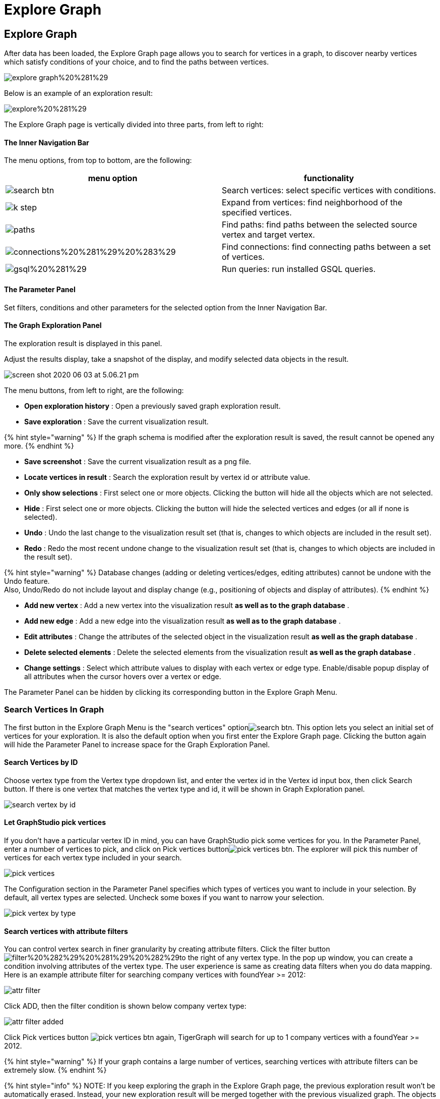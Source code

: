= Explore Graph

== Explore Graph +++<a id="TigerGraphGraphStudioUIGuide-ExploreGraph">++++++</a>+++

After data has been loaded, the Explore Graph page allows you to search for vertices in a graph, to discover nearby vertices which satisfy conditions of your choice, and to find the paths between vertices.

image::../../.gitbook/assets/explore-graph%20%281%29.png[]

Below is an example of an exploration result:

image::../../.gitbook/assets/explore%20%281%29.png[]

The Explore Graph page is vertically divided into three parts, from left to right:

[discrete]
==== The Inner Navigation Bar

The menu options, from top to bottom, are the following:

[cols="^,<"]
|===
| menu option | functionality

| image:../../.gitbook/assets/search_btn.png[]
| Search vertices: select specific vertices with conditions.

| image:../../.gitbook/assets/k-step.png[]
| Expand from vertices: find neighborhood of the specified vertices.

| image:../../.gitbook/assets/paths.png[]
| Find paths: find paths between the selected source vertex and target vertex.

| image:../../.gitbook/assets/connections%20%281%29%20%283%29.png[]
| Find connections: find connecting paths between a set of vertices.

| image:../../.gitbook/assets/gsql%20%281%29.png[]
| Run queries: run installed GSQL queries.
|===

[discrete]
==== The Parameter Panel

Set filters, conditions and other parameters for the selected option from the Inner Navigation Bar.

[discrete]
==== The Graph Exploration Panel

The exploration result is displayed in this panel.

Adjust the results display, take a snapshot of the display, and modify selected data objects in the result.

image::../../.gitbook/assets/screen-shot-2020-06-03-at-5.06.21-pm.png[]

The menu buttons, from left to right, are the following:

* *Open exploration history* : Open a previously saved graph exploration result.
* *Save exploration* : Save the current visualization result.

{% hint style="warning" %}
If the graph schema is modified after the exploration result is saved, the result cannot be opened any more.
{% endhint %}

* *Save screenshot* : Save the current visualization result as a png file.
* *Locate vertices in result* : Search the exploration result by vertex id or attribute value.
* *Only show selections* : First select one or more objects. Clicking the button will hide all the objects which are not selected.
* *Hide* : First select one or more objects. Clicking the button will hide the selected vertices and edges (or all if none is selected).
* *Undo* : Undo the last change to the visualization result set (that is, changes to which objects are included in the result set).
* *Redo* : Redo the most recent undone change to the visualization result set (that is, changes to which objects are included in the result set).

{% hint style="warning" %}
Database changes (adding or deleting vertices/edges, editing attributes) cannot be undone with the Undo feature. +
Also, Undo/Redo do not include layout and display change (e.g., positioning of objects and display of attributes).
{% endhint %}

* *Add new vertex* : Add a new vertex into the visualization result *as well as to the graph database* .
* *Add new edge* : Add a new edge into the visualization result *as well as to the graph database* .
* *Edit attributes* : Change the attributes of the selected object in the visualization result *as well as the graph database* .
* *Delete selected elements* : Delete the selected elements from the visualization result *as well as the graph database* .
* *Change settings* : Select which attribute values to display with each vertex or edge type. Enable/disable popup display of all attributes when the cursor hovers over a vertex or edge.

The Parameter Panel can be hidden by clicking its corresponding button in the Explore Graph Menu.

=== Search Vertices In Graph +++<a id="TigerGraphGraphStudioUIGuide-SearchVerticesInGraph">++++++</a>+++

The first button in the Explore Graph Menu is the "search vertices" optionimage:../../.gitbook/assets/search_btn.png[]. This option lets you select an initial set of vertices for your exploration. It is also the default option when you first enter the Explore Graph page. Clicking the button again will hide the Parameter Panel to increase space for the Graph Exploration Panel.

==== Search Vertices by ID +++<a id="TigerGraphGraphStudioUIGuide-SearchVerticesByID">++++++</a>+++

Choose vertex type from the Vertex type dropdown list, and enter the vertex id in the Vertex id input box, then click Search button. If there is one vertex that matches the vertex type and id, it will be shown in Graph Exploration panel.

image::../../.gitbook/assets/search_vertex_by_id.png[]

==== Let GraphStudio pick vertices +++<a id="TigerGraphGraphStudioUIGuide-LetGraphStudioPickVertices">++++++</a>+++

If you don't have a particular vertex ID in mind, you can have GraphStudio pick some vertices for you. In the Parameter Panel, enter a number of vertices to pick, and click on Pick vertices buttonimage:../../.gitbook/assets/pick_vertices_btn.png[]. The explorer will pick this number of vertices for each vertex type included in your search.

image::../../.gitbook/assets/pick_vertices.png[]

The Configuration section in the Parameter Panel specifies which types of vertices you want to include in your selection. By default, all vertex types are selected. Uncheck some boxes if you want to narrow your selection.

image::../../.gitbook/assets/pick-vertex-by-type.png[]

==== Search vertices with attribute filters

You can control vertex search in finer granularity by creating attribute filters. Click the filter buttonimage:../../.gitbook/assets/filter%20%282%29%20%281%29%20%282%29.png[]to the right of any vertex type. In the pop up window, you can create a condition involving attributes of the vertex type. The user experience is same as creating data filters when you do data mapping. Here is an example attribute filter for searching company vertices with foundYear >= 2012:

image::../../.gitbook/assets/attr-filter.png[]

Click ADD, then the filter condition is shown below company vertex type:

image::../../.gitbook/assets/attr-filter-added.png[]

Click Pick vertices button​ image:../../.gitbook/assets/pick_vertices_btn.png[] again, TigerGraph will search for up to 1 company vertices with a foundYear >= 2012.

{% hint style="warning" %}
If your graph contains a large number of vertices, searching vertices with attribute filters can be extremely slow.
{% endhint %}

{% hint style="info" %}
NOTE: If you keep exploring the graph in the Explore Graph page, the previous exploration result won't be automatically erased. Instead, your new exploration result will be merged together with the previous visualized graph. The objects from the most recent exploration action will be selected (highlighted with a thick gray border) to distinguish them from the previous visualized graph.
{% endhint %}

image::../../.gitbook/assets/new_exploration_result_merged.png[]

=== Expand From Vertices +++<a id="TigerGraphGraphStudioUIGuide-ExpandFromVertices">++++++</a>+++

The second button in the Explore Graph Menu is the "Expand from vertices" optionimage:../../.gitbook/assets/k-step.png[]. "Expand" in this context means find 1-step or multi-step neighbors of the selected vertices. Clicking the button again will hide the Parameter Panel to increase space for the Graph Exploration Panel. To expand from vertices, you need to have at least one selected vertex in the Graph Exploration Panel. If no vertices are visible, please refer to the previous section "Search Vertices in Graph" to search for some vertices.

{% hint style="success" %}
Shortcut: double-clicking on a vertex will expand to up to 200 neighbors of that vertex.
{% endhint %}

==== Choose Vertices To Expand +++<a id="TigerGraphGraphStudioUIGuide-ChooseVerticesToExpand">++++++</a>+++

There might be some selected vertices from the previous action. A vertex that is selected has a thick gray border around it. The standard click and shift-click behaviors for selecting one or multiple objects applies:

* Click on a vertex to select it. Any previously selected objects are unselected.
* Shift-click on an unselected object to add it to the selection set.
* Shift-click on a selected object to remove it from the selection set.

To unselect all vertices, click on a blank area of the panel.

image::../../.gitbook/assets/select-multiple-vertices%20%281%29.png[]

==== Set Expansion Conditions +++<a id="TigerGraphGraphStudioUIGuide-SetExpansionConditions">++++++</a>+++

GraphStudio lets you expand multiple steps from the target vertices, as long as the resulting number of vertices and edges does not exceed the limit for visualization (default limit is 5000 vertices and 10000 edges). The conditions for each expansion step are specified independently.

In the Parameter Panel, set the conditions for each expansion step:

* Maximum number of edges include for each vertex. The effect is that vertices which have more neighbors than this limit will not have all their neighbors included in the expansion.
* Edge types and the attribute filter for each edge type to include.
* Target vertex types and the attribute filter for each vertex type to include.

image::../../.gitbook/assets/config.png[]

Initially, the expansion conditions panel for only one expansion step is shown. Click "Add Expansion Step" to add more expansion steps.

image::../../.gitbook/assets/add_expansion_step.png[]

Similarly, you can remove expansion steps by clicking the "Remove Expansion Step" button.

image::../../.gitbook/assets/remove_expansion_step.png[]

==== Expand +++<a id="TigerGraphGraphStudioUIGuide-Expand">++++++</a>+++

After setting the conditions for each expansion step, click on the "Expand" buttonimage:../../.gitbook/assets/expand.png[]to perform the expansion. The Graph Exploration Panel will be updated to include the expansion result. The expansion starting vertices will be highlighted with a white border. Here is a sample two-step expansion starting from 1 vertex:

image::../../.gitbook/assets/two-step.png[]

=== Find Paths Between Two Vertices +++<a id="TigerGraphGraphStudioUIGuide-FindPathsBetweenTwoVertices">++++++</a>+++

The third button in the Explore Graph Menu is the "Find paths" optionimage:../../.gitbook/assets/paths.png[]. This option finds paths between two vertices with your specified conditions. Clicking the button again will hide the Parameter Panel.

==== Choose Starting Vertex and Destination Vertex +++<a id="TigerGraphGraphStudioUIGuide-ChooseStartingVertexAndDestinationVertex">++++++</a>+++

The top section of the Parameter Panel asks for your desired starting vertex and destination vertex.

image::../../.gitbook/assets/find_path_no_input.png[]

There are two ways to provide this information. Each of the two vertices can be selected by either method.

If you know the ID and vertex type for a vertex, you can choose vertex type from dropdown list and type vertex id in the input box.  The vertex does not need to be currently displayed in the Graph Exploration Panel.

If the vertex you want is already displayed in the Graph Exploration Panel, a more convenient way is the following:

. Click on the input box.
. Click on the desired vertex in the Graph Exploration Panel. Then, GraphStudio will automatically fill in the values for you.

image::../../.gitbook/assets/find_path_with_input.png[]

You can click the swap icon (two green arrows) at right to switch the starting vertex and the destination vertex.

==== Set Conditions For Paths +++<a id="TigerGraphGraphStudioUIGuide-SetConditionsForPaths">++++++</a>+++

GraphStudio provide three types of path searches:

. One shortest path: search for and highlight a shortest path between the two vertices.
. All shortest paths: search for and highlight all shortest paths between the two vertices.
. All paths: search for and highlight all valid paths between the two vertices.

Since path-finding queries may have high computational cost if the graph is very large, a parameter is available to limit the path length.

image::../../.gitbook/assets/path_types.png[]

In addition to the search type and the maximal length, you can also specify the valid vertex types and edge types and their attribute conditions which may be included in the paths.

image::../../.gitbook/assets/path-filters.png[]

==== Find Paths +++<a id="TigerGraphGraphStudioUIGuide-FindPaths">++++++</a>+++

After selecting the endpoint vertices and setting the search conditions, click on the "Find Paths" buttonimage:../../.gitbook/assets/find_path_btn.png[]to start the search.

image::../../.gitbook/assets/find-paths.png[]

=== Find Connections Between Multiple Vertices +++<a id="TigerGraphGraphStudioUIGuide-FindConnectionsBetweenMultipleVertices">++++++</a>+++

The fourth button in the Explore Graph Menu is the "Find connections" optionimage:../../.gitbook/assets/connections%20%281%29%20%283%29.png[]. Given a set of starting vertices, this feature finds a "connection community" which is defined as follows:

. For each pair of vertices in the vertex set, if there is a shortest path no longer than the maximum path length parameter, include that path in the result.
. The final result is the union of all of these shortest paths (one path per vertex pair).

This feature is equivalent to running the "Show One Shortest Path" option for each pair of vertices in the selected set.

==== Choose Vertices for Finding Connections +++<a id="TigerGraphGraphStudioUIGuide-ChooseVerticesforFindingConnections">++++++</a>+++

Click on a vertex to select it. Use shift-click to select more than one object. Each time you select another vertex, it will be added to the list in the Parameter Panel.

image::../../.gitbook/assets/find_connections%20%282%29.png[]

==== Set Conditions For Connection Finding +++<a id="TigerGraphGraphStudioUIGuide-SetConditionsForConnectionFinding">++++++</a>+++

Since this query may have high computational cost if the graph is very large, a parameter is available to limit the path length.

You can also specify the valid vertex types and edge types which may be included in the connections.

image::../../.gitbook/assets/find-connections.png[]

==== Find Connections +++<a id="TigerGraphGraphStudioUIGuide-FindConnections">++++++</a>+++

After selecting the vertices and setting the search conditions, click on the "Find Connection Paths" buttonimage:../../.gitbook/assets/find_connection_paths_btn.png[]to start the search.

image::../../.gitbook/assets/find_connections_result.png[]

=== Run GSQL Queries +++<a id="TigerGraphGraphStudioUIGuide-GraphExplorationPanelOptions">++++++</a>+++

If you have written and installed some GSQL queries (see more at xref:write-queries.adoc[Write Queries]), you can run the queries mixed with the graph exploration functionalities mentioned above.

Click the fifth button in the Explore Graph Menu, which is the "Run queries" option​image:../../.gitbook/assets/code_btn.png[]. In the dropdown list, choose the query you want to run. Input the parameters and click Run query buttonimage:../../.gitbook/assets/run_query.png[]. The query execution result subgraph will be merged with previous graph exploration result and highlighted:

image::../../.gitbook/assets/run-gsql-query%20%281%29.png[]

Allowing running GSQL queries mixed with other graph exploration functionalities enables better data analysis possibilities since you can refer to your previous exploration result, and keep gaining insights from your data.

=== Graph Exploration Panel Options +++<a id="graphexplorationpaneloptions">++++++</a>+++

After you have a subgraph displayed in the Graph Exploration Panel, you can use the buttons in the Explorer View Menu or the options at the bottom right corner to customize the display. You can even make modifications to the graph database itself.

image::../../.gitbook/assets/screen-shot-2020-06-03-at-5.06.21-pm.png[]

==== image:../../.gitbook/assets/screen-shot-2020-06-03-at-5.03.45-pm.png[]  +++<a id="TigerGraphGraphStudioUIGuide-ChangeLayout">++++++</a>+++

==== Zoom In/Out +++<a id="TigerGraphGraphStudioUIGuide-ChangeLayout">++++++</a>+++

Although you can use mouse scroller to zoom in and zoom out the graph exploration result, you can also use the two buttons at the bottom-right corner to to that: image:../../.gitbook/assets/screen-shot-2020-06-03-at-5.16.35-pm.png[]

==== Refresh The Result +++<a id="TigerGraphGraphStudioUIGuide-ChangeLayout">++++++</a>+++

The graph exploration result only reflects a snapshot of the graph data. If the data is changed due to CRUD operations (maybe in another session), the snapshot is outdated.

You can click the refresh buttonimage:../../.gitbook/assets/screen-shot-2020-06-03-at-5.16.43-pm.png[]to get all vertices and edges synced with the graph database. All vertices and edges that already got removed will be removed from the exploration panel, and all the attribute values will also get updated.

==== Change Layout +++<a id="TigerGraphGraphStudioUIGuide-ChangeLayout">++++++</a>+++

You can click the change layout button image:../../.gitbook/assets/screen-shot-2020-06-03-at-5.16.50-pm.png[] to change layout:

image::../../.gitbook/assets/screen-shot-2020-06-03-at-6.33.49-pm.png[]

==== Locate Vertex In Result +++<a id="TigerGraphGraphStudioUIGuide-LocateVertexInResult">++++++</a>+++

The Locate Vertex In Result featureimage:../../.gitbook/assets/locate_vertex_btn.png[]searches for and then zooms in on vertices which match the given value for ID and/or attribute.  For example, if you type "Mary" in the Locate Vertices in Result popup window, and have both of the checkboxes selected, then this feature will look for any vertices where "Mary" is an exact match for either the ID or any of the attribute values. Those vertices will be selected (and all other objects will be unselected).  The display will zoom in to focus on the selected objects.

image::../../.gitbook/assets/locate_vertex_in_result.png[]

The vertices with the matching ID or attributes will be selected:

image::../../.gitbook/assets/locate_vertex_result.png[]

==== Show Selected Vertices And Edges +++<a id="TigerGraphGraphStudioUIGuide-ShowSelectedVerticesAndEdges">++++++</a>+++

Click the Show Selections buttonimage:../../.gitbook/assets/show_ve_btn.png[]to hide all the vertices and edges which are not currently selected. However, if the two endpoints of an edge are selected, the edge will be selected as well. Also, if nothing is selected, nothing will be hidden.

==== Hide Vertices And Edges +++<a id="TigerGraphGraphStudioUIGuide-HideVerticesAndEdges">++++++</a>+++

Click the Hide buttonimage:../../.gitbook/assets/hide_ve_btn.png[]to hide the currently selected vertices and edges. If nothing is selected, all vertices and edges in the Graph Exploration Panel will be hidden.

==== Undo And Redo +++<a id="TigerGraphGraphStudioUIGuide-UndoAndRedo.1">++++++</a>+++

The Explore Graph page records the whole history of the current session's changes to the visualization result set. Click the Undo and the Redo buttons image:../../.gitbook/assets/redo_undo_btn.png[] to go back or forward in the history.

{% hint style="warning" %}
Database changes (adding or deleting vertices/edges, editing attributes) cannot be undone with the Undo feature. +
Also, Undo/Redo do not include layout and display changes (e.g., positioning of objects and display of attributes).
{% endhint %}

==== Add New Vertex +++<a id="TigerGraphGraphStudioUIGuide-AddNewVertex">++++++</a>+++

Click the Add New Vertex buttonimage:../../.gitbook/assets/add_vertex_type.png[]to add a new vertex to the graph database. The Add New Vertex window will pop up. Choose a vertex type and then fill in values for the ID and the attributes. Click ADD and the vertex will be inserted into the TigerGraph database. It will also be shown in the Graph Exploration Panel.

image::../../.gitbook/assets/add_new_vertex.png[]

{% hint style="info" %}
If you provide a vertex ID that is already used, GraphStudio will ask you whether you want to overwrite the existing vertex.  If you say no, then it will not add or update anything.
{% endhint %}

==== Add New Edge +++<a id="TigerGraphGraphStudioUIGuide-AddNewEdge">++++++</a>+++

Click the Add New Edge buttonimage:../../.gitbook/assets/add_edge_type.png[]to add a new edge to the graph database. Next, click the source vertex of the edge in the Graph Exploration Panel, and then click the target vertex of the edge. Then the Add New Edge panel will pop up. Choose the edge type from the dropdown menu. Only types that match the two vertices you selected are shown. (It is possible that there are no eligible edge types). Fill in values for attributes and click ADD. Your new edge will be inserted into the TigerGraph database. It will also be shown in the Graph Exploration Panel.

image::../../.gitbook/assets/add_new_edge.png[]

{% hint style="info" %}
If you select an edge type that already exists between the two vertices, GraphStudio will ask if you want to overwrite the existing edge.  If you say no, nothing will be added or updated.  The current TigerGraph system does not support having multiple edges of the same type between two specific vertices.
{% endhint %}

==== Edit Attributes +++<a id="TigerGraphGraphStudioUIGuide-EditAttributes">++++++</a>+++

To edit the attributes of one vertex or edge, select one object and then click the Edit Attributes buttonimage:../../.gitbook/assets/edit.png[]. The edit attributes panel will pop up.

image::../../.gitbook/assets/edit_attributes.png[]

When you finish editing, click the Update button to apply the change.

==== Delete Vertices And Edges +++<a id="TigerGraphGraphStudioUIGuide-DeleteVerticesAndEdges">++++++</a>+++

To delete vertices or edges, select the objects you want to delete, and click the Delete Selected Elements buttonimage:../../.gitbook/assets/delete_forever.png[].

{% hint style="danger" %}
"Delete" permanently removes data from the graph database. Deleted vertices and edges cannot be restored with Undo. To restore them, you must manually add them back.

If you delete a vertex, all of its outgoing and incoming edges will also be deleted.
{% endhint %}

==== Save and Open Graph Exploration Result

When you find something interesting during exploration and want to save the result as a picture, you can click the Save Exploration buttonimage:../../.gitbook/assets/save_btn.png[]. In the popup window, you can give the result a file name and an optional description, then click Save:

image::../../.gitbook/assets/save_exploration_result.png[]

In the future, you can open a previously saved exploration result by clicking the Open Exploration History buttonimage:../../.gitbook/assets/open_exploration_result.png[]and choose one result from the list:

image::../../.gitbook/assets/exploration_history.png[]

==== Save Screenshot +++<a id="TigerGraphGraphStudioUIGuide-SaveScreenshot">++++++</a>+++

When you find something interesting during exploration and want to save the result as a picture, you can click the Save Screenshot buttonimage:../../.gitbook/assets/screenshot_btn.png[]. The exploration result will be saved as a PNG picture to your local file system.

==== Change Settings +++<a id="TigerGraphGraphStudioUIGuide-ChangeSettings">++++++</a>+++

To change graph exploration settings by clicking Settings buttonimage:../../.gitbook/assets/settings_btn.png[]. Currently you can select what attributes to show for each vertex type and edge type, and set whether to show an object's detailed information in a popup tooltip when the cursor hovers over it. Click Apply and the new settings will take effect.

image::../../.gitbook/assets/settings.png[]

In the example below, the ID and gender for person vertices are shown.  The ID and the foundYear attributes for company vertices are shown.

image::../../.gitbook/assets/show-attributes.png[]

You can also configure the text font size of vertex and edge labels and properties.

image::../../.gitbook/assets/screen-shot-2019-01-24-at-11.36.10-am.png[]

Other than the above, you can also configure vertex and edge size and color to augment the visualization in settings. It is so important that we will use next independent section to introduce.

=== Augment Graph Visualization Result +++<a id="augment-graph-vis-result">++++++</a>+++

==== Set different colors according to attributes and accumulator values

By default each vertex and edge is rendered as the color you selected in Schema Design page. However, if you want to emphasize some vertices and edges in your visualization result, you can set a different color for them by creating a set of conditions, and assign a different color for each condition. Then vertices and edges satisfying the conditions will be rendered as the newly assigned color. In the Color section of Settings panel, first choose the vertex or edge type you want to set colors, then click the add buttonimage:../../.gitbook/assets/add_button.png[]. A new color configuration entry appears:

image::../../.gitbook/assets/one_color_entry.png[]

Click the Edit color config buttonimage:../../.gitbook/assets/edit.png[], in the pop up window choose red color, and build a condition specifying @PageRankScore >= 1.0:

image::../../.gitbook/assets/config_color_condition.png[]

Click ADD, and the condition and updated color is shown in the Color settings section:

image::../../.gitbook/assets/color_with_red.png[]

Similarly, you can add another color configuration that @PageRankScore between [0.5, 1) will be green. The final Color settings section will look like:

image::../../.gitbook/assets/two_color_settings.png[]

Click the APPLY button, then the different vertices will be rendered as different colors based on their page rank score ranges:

image::../../.gitbook/assets/render_as_different_colors.png[]

Similarly, you can change color of edges.

If you want to cancel one color configuration, just click the remove buttonimage:../../.gitbook/assets/remove_btn.png[]to the right side of that configuration.

==== Set different vertex radius and edge thickness according to attributes and accumulator values

By default all vertices are of radius 40, and all edges are of thickness 2. You can configure vertex radius and edge thickness according to their attributes or numeric accumulator values of GSQL query result. A classical example is page rank. You can set vertices radius proportional to their page rank values, then the importance of each vertex is visually apparent according to its size.

First choose the vertex type whose radius you want to configure, then click the Edit buttonimage:../../.gitbook/assets/edit.png[]in Radius section. In the popup window you can create the radius expression:

image::../../.gitbook/assets/radius_expression.png[]

After click ADD button, the radius expression will be shown in Radius section:

image::../../.gitbook/assets/config_vertex_radius.png[]

After click APPLY button, the vertices will be rendered in different size according to the expression value:

image::../../.gitbook/assets/page_rank_size.png[]

Similarly, you can set different thickness for the edges.

If you want to cancel the vertex radius or edge thickness configuration, click Edit button in Radius or Thickness section, in the pop up window choose None in the top level expression dropdown list:

image::../../.gitbook/assets/no_size_config.png[]

Click ADD, then click APPLY. The size will be changed back to uniform.

The size and color can be configured at same time. Here is the effect of setting both color and size for page rank vertices:

image::../../.gitbook/assets/set-color.png[]

image::../../.gitbook/assets/set_color_and_size.png[]
